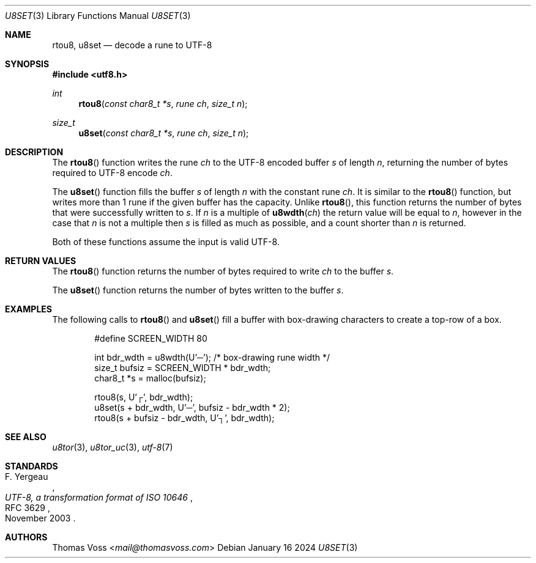 .Dd January 16 2024
.Dt U8SET 3
.Os
.Sh NAME
.Nm rtou8 ,
.Nm u8set
.Nd decode a rune to UTF-8
.Sh SYNOPSIS
.In utf8.h
.Ft int
.Fn rtou8 "const char8_t *s" "rune ch" "size_t n"
.Ft size_t
.Fn u8set "const char8_t *s" "rune ch" "size_t n"
.Sh DESCRIPTION
The
.Fn rtou8
function writes the rune
.Fa ch
to the UTF-8 encoded buffer
.Fa s
of length
.Fa n ,
returning the number of bytes required to UTF-8 encode
.Fa ch .

.Pp
The
.Fn u8set
function fills the buffer
.Fa s
of length
.Fa n
with the constant rune
.Fa ch .
It is similar to the
.Fn rtou8
function,
but writes more than 1 rune if the given buffer has the capacity.
Unlike
.Fn rtou8 ,
this function returns the number of bytes that were successfully written
to
.Fa s .
If
.Fa n
is a multiple of
.Fn u8wdth ch
the return value will be equal to
.Fa n ,
however in the case that
.Fa n
is not a multiple then
.Fa s
is filled as much as possible,
and a count shorter than
.Fa n
is returned.
.Pp
Both of these functions assume the input is valid UTF-8.
.Sh RETURN VALUES
The
.Fn rtou8
function returns the number of bytes required to write
.Fa ch
to the buffer
.Fa s .
.Pp
The
.Fn u8set
function returns the number of bytes written to the buffer
.Fa s .
.Sh EXAMPLES
The following calls to
.Fn rtou8
and
.Fn u8set
fill a buffer with box-drawing characters to create a top-row of a box.
.Bd -literal -offset indent
#define SCREEN_WIDTH 80

int bdr_wdth = u8wdth(U'─'); /* box-drawing rune width */
size_t bufsiz = SCREEN_WIDTH * bdr_wdth;
char8_t *s = malloc(bufsiz);

rtou8(s, U'┌', bdr_wdth);
u8set(s + bdr_wdth, U'─', bufsiz - bdr_wdth * 2);
rtou8(s + bufsiz - bdr_wdth, U'┐', bdr_wdth);
.Ed
.Sh SEE ALSO
.Xr u8tor 3 ,
.Xr u8tor_uc 3 ,
.Xr utf-8 7
.Sh STANDARDS
.Rs
.%A F. Yergeau
.%D November 2003
.%R RFC 3629
.%T UTF-8, a transformation format of ISO 10646
.Re
.Sh AUTHORS
.An Thomas Voss Aq Mt mail@thomasvoss.com
